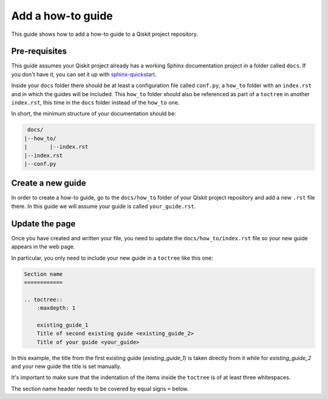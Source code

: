 ==================
Add a how-to guide
==================

This guide shows how to add a how-to guide to a Qiskit project repository.

Pre-requisites
==============

This guide assumes your Qiskit project already has a working Sphinx documentation project in a folder called ``docs``. If you don't have it, you can set it up with
`sphinx-quickstart <https://www.sphinx-doc.org/en/master/man/sphinx-quickstart.html>`_.

Inside your ``docs`` folder there should be at least a configuration file called ``conf.py``, a ``how_to`` folder with an ``index.rst`` and in which the guides will be included.
This ``how_to`` folder should also be referenced as part of a ``toctree`` in another ``index.rst``, this time in the ``docs`` folder instead of the ``how_to`` one.

In short, the minimum structure of your documentation should be:

.. code-block:: text

    docs/
   |--how_to/
   |       |--index.rst
   |--index.rst 
   |--conf.py

Create a new guide
==================

In order to create a how-to guide, go to the ``docs/how_to`` folder of your Qiskit project repository and add a new ``.rst`` file there. In this guide we will assume your guide is called ``your_guide.rst``.

Update the page
===============

Once you have created and written your file, you need to update the ``docs/how_to/index.rst`` file so your new guide appears in the web page.

In particular, you only need to include your new guide in a ``toctree`` like this one:

.. code-block:: text

    Section name
    ============

    .. toctree::
        :maxdepth: 1

        existing_guide_1
        Title of second existing guide <existing_guide_2>
        Title of your guide <your_guide>

In this example, the title from the first existing guide (`existing_guide_1`) is taken directly from it while for `existing_guide_2` and your new guide
the title is set manually.

It's important to make sure that the indentation of the items inside the ``toctree`` is of at least three whitespaces.

The section name header needs to be covered by equal signs ``=`` below.